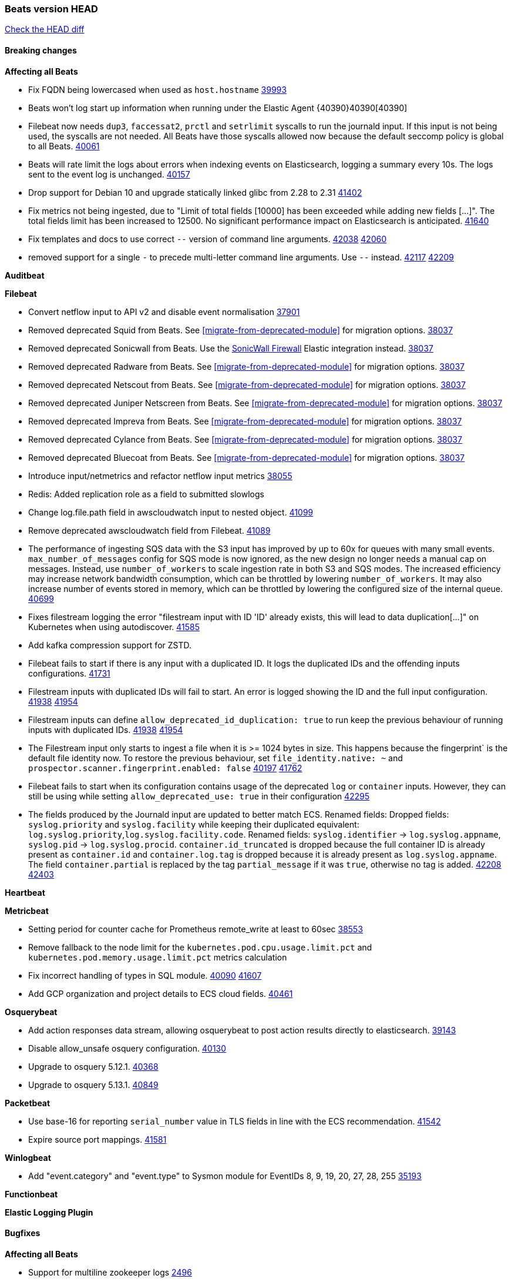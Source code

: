 // Use these for links to issue and pulls. Note issues and pulls redirect one to
// each other on Github, so don't worry too much on using the right prefix.
:issue: https://github.com/elastic/beats/issues/
:pull: https://github.com/elastic/beats/pull/

=== Beats version HEAD
https://github.com/elastic/beats/compare/v8.8.1\...main[Check the HEAD diff]

==== Breaking changes

*Affecting all Beats*

- Fix FQDN being lowercased when used as `host.hostname` {issue}39993[39993]
- Beats won't log start up information when running under the Elastic Agent {40390}40390[40390]
- Filebeat now needs `dup3`, `faccessat2`, `prctl` and `setrlimit` syscalls to run the journald input. If this input is not being used, the syscalls are not needed. All Beats have those syscalls allowed now because the default seccomp policy is global to all Beats. {pull}40061[40061]
- Beats will rate limit the logs about errors when indexing events on Elasticsearch, logging a summary every 10s. The logs sent to the event log is unchanged. {issue}40157[40157]
- Drop support for Debian 10 and upgrade statically linked glibc from 2.28 to 2.31 {pull}41402[41402]
- Fix metrics not being ingested, due to "Limit of total fields [10000] has been exceeded while adding new fields [...]". The total fields limit has been increased to 12500. No significant performance impact on Elasticsearch is anticipated. {pull}41640[41640]
- Fix templates and docs to use correct `--` version of command line arguments. {issue}42038[42038] {pull}42060[42060]
- removed support for a single `-` to precede multi-letter command line arguments.  Use `--` instead. {issue}42117[42117] {pull}42209[42209]

*Auditbeat*


*Filebeat*

- Convert netflow input to API v2 and disable event normalisation {pull}37901[37901]
- Removed deprecated Squid from Beats. See <<migrate-from-deprecated-module>> for migration options. {pull}38037[38037]
- Removed deprecated Sonicwall from Beats. Use the https://docs.elastic.co/integrations/sonicwall[SonicWall Firewall] Elastic integration instead. {pull}38037[38037]
- Removed deprecated Radware from Beats. See <<migrate-from-deprecated-module>> for migration options. {pull}38037[38037]
- Removed deprecated Netscout from Beats. See <<migrate-from-deprecated-module>> for migration options. {pull}38037[38037]
- Removed deprecated Juniper Netscreen from Beats. See <<migrate-from-deprecated-module>> for migration options. {pull}38037[38037]
- Removed deprecated Impreva from Beats. See <<migrate-from-deprecated-module>> for migration options. {pull}38037[38037]
- Removed deprecated Cylance from Beats. See <<migrate-from-deprecated-module>> for migration options. {pull}38037[38037]
- Removed deprecated Bluecoat from Beats. See <<migrate-from-deprecated-module>> for migration options. {pull}38037[38037]
- Introduce input/netmetrics and refactor netflow input metrics {pull}38055[38055]
- Redis: Added replication role as a field to submitted slowlogs
- Change log.file.path field in awscloudwatch input to nested object. {pull}41099[41099]

- Remove deprecated awscloudwatch field from Filebeat. {pull}41089[41089]
- The performance of ingesting SQS data with the S3 input has improved by up to 60x for queues with many small events. `max_number_of_messages` config for SQS mode is now ignored, as the new design no longer needs a manual cap on messages. Instead, use `number_of_workers` to scale ingestion rate in both S3 and SQS modes. The increased efficiency may increase network bandwidth consumption, which can be throttled by lowering `number_of_workers`. It may also increase number of events stored in memory, which can be throttled by lowering the configured size of the internal queue. {pull}40699[40699]
- Fixes filestream logging the error "filestream input with ID 'ID' already exists, this will lead to data duplication[...]" on Kubernetes when using autodiscover. {pull}41585[41585]
- Add kafka compression support for ZSTD.
- Filebeat fails to start if there is any input with a duplicated ID. It logs the duplicated IDs and the offending inputs configurations. {pull}41731[41731]
- Filestream inputs with duplicated IDs will fail to start. An error is logged showing the ID and the full input configuration. {issue}41938[41938] {pull}41954[41954]
- Filestream inputs can define `allow_deprecated_id_duplication: true` to run keep the previous behaviour of running inputs with duplicated IDs. {issue}41938[41938] {pull}41954[41954]
- The Filestream input only starts to ingest a file when it is >= 1024 bytes in size. This happens because the fingerprint` is the default file identity now. To restore the previous behaviour, set `file_identity.native: ~` and `prospector.scanner.fingerprint.enabled: false` {issue}40197[40197] {pull}41762[41762]
- Filebeat fails to start when its configuration contains usage of the deprecated `log` or `container` inputs. However, they can still be using while setting `allow_deprecated_use: true` in their configuration {pull}42295[42295]
- The fields produced by the Journald input are updated to better match ECS. Renamed fields:
Dropped fields: `syslog.priority` and `syslog.facility` while keeping their duplicated equivalent:
`log.syslog.priority`,`log.syslog.facility.code`. Renamed fields: `syslog.identifier` -> `log.syslog.appname`,
`syslog.pid` -> `log.syslog.procid`. `container.id_truncated` is dropped because the full container ID is
already present as `container.id` and `container.log.tag` is dropped because it is already present as
`log.syslog.appname`. The field `container.partial` is replaced by the tag `partial_message` if it was `true`,
otherwise no tag is added. {issue}42208[42208] {pull}42403[42403]

*Heartbeat*


*Metricbeat*

- Setting period for counter cache for Prometheus remote_write at least to 60sec {pull}38553[38553]
- Remove fallback to the node limit for the `kubernetes.pod.cpu.usage.limit.pct` and `kubernetes.pod.memory.usage.limit.pct` metrics calculation
- Fix incorrect handling of types in SQL module. {issue}40090[40090] {pull}41607[41607]
- Add GCP organization and project details to ECS cloud fields. {pull}40461[40461]

*Osquerybeat*

- Add action responses data stream, allowing osquerybeat to post action results directly to elasticsearch. {pull}39143[39143]
- Disable allow_unsafe osquery configuration. {pull}40130[40130]
- Upgrade to osquery 5.12.1. {pull}40368[40368]
- Upgrade to osquery 5.13.1. {pull}40849[40849]


*Packetbeat*

- Use base-16 for reporting `serial_number` value in TLS fields in line with the ECS recommendation. {pull}41542[41542]

- Expire source port mappings. {pull}41581[41581]

*Winlogbeat*

- Add "event.category" and "event.type" to Sysmon module for EventIDs 8, 9, 19, 20, 27, 28, 255 {pull}35193[35193]

*Functionbeat*


*Elastic Logging Plugin*


==== Bugfixes

*Affecting all Beats*

- Support for multiline zookeeper logs {issue}2496[2496]
- Add checks to ensure reloading of units if the configuration actually changed. {pull}34346[34346]
- Fix namespacing on self-monitoring {pull}32336[32336]
- Fix namespacing on self-monitoring {pull}32336[32336]
- Fix Beats started by agent do not respect the allow_older_versions: true configuration flag {issue}34227[34227] {pull}34964[34964]
- Fix performance issues when we have a lot of inputs starting and stopping by allowing to disable global processors under fleet. {issue}35000[35000] {pull}35031[35031]
- 'add_cloud_metadata' processor - add cloud.region field for GCE cloud provider
- 'add_cloud_metadata' processor - update azure metadata api version to get missing `cloud.account.id` field
- Upgraded apache arrow library used in x-pack/libbeat/reader/parquet from v11 to v12.0.1 in order to fix cross-compilation issues {pull}35640[35640]
- Fix panic when MaxRetryInterval is specified, but RetryInterval is not {pull}35820[35820]
- Support build of projects outside of beats directory {pull}36126[36126]
- Support Elastic Agent control protocol chunking support {pull}37343[37343]
- Lower logging level to debug when attempting to configure beats with unknown fields from autodiscovered events/environments {pull}[37816][37816]
- Set timeout of 1 minute for FQDN requests {pull}37756[37756]
- Fix issue where old data could be saved in the memory queue after acknowledgment, increasing memory use {pull}41356[41356]
- Ensure Elasticsearch output can always recover from network errors {pull}40794[40794]
- Add `translate_ldap_attribute` processor. {pull}41472[41472]
- Remove unnecessary debug logs during idle connection teardown {issue}40824[40824]
- Remove unnecessary reload for Elastic Agent managed beats when apm tracing config changes from nil to nil {pull}41794[41794]
- Fix incorrect cloud provider identification in add_cloud_metadata processor using provider priority mechanism {pull}41636[41636]
- Prevent panic if libbeat processors are loaded more than once. {issue}41475[41475] {pull}41857[51857]
- Allow network condition to handle field values that are arrays of IP addresses. {pull}41918[41918]
- Fix a bug where log files are rotated on startup when interval is configured and rotateonstartup is disabled {issue}41894[41894] {pull}41895[41895]
- Fix setting unique registry for non beat receivers {issue}42288[42288] {pull}42292[42292]
- The Kafka output now drops events when there is an authorisation error {issue}42343[42343] {pull}42401[42401]
- Fix autodiscovery memory leak related to metadata of start events {pull}41748[41748]
- All standard queue metrics are now included in metrics monitoring, including: `added.{events, bytes}`, `consumed.{events, bytes}`, `removed.{events, bytes}`, and `filled.{events, bytes, pct}`. {pull}42439[42439]
- The following output latency metrics are now included in metrics monitoring: `output.latency.{count, max, median, p99}`. {pull}42439[42439]
- Restored event Meta fields in the Elasticsearch output's error logs. {pull}42559[42559]

*Auditbeat*

- auditd: Request status from a separate socket to avoid data congestion {pull}41207[41207]
- auditd: Use ECS `event.type: end` instead of `stop` for SERVICE_STOP, DAEMON_ABORT, and DAEMON_END messages. {pull}41558[41558]
- auditd: Update syscall names for Linux 6.11. {pull}41558[41558]
- hasher: Geneneral improvements and fixes. {pull}41863[41863]
- hasher: Add a cached hasher for upcoming backend. {pull}41952[41952]
- Split common tty definitions. {pull}42004[42004]

*Auditbeat*


*Filebeat*

- [Gcs Input] - Added missing locks for safe concurrency {pull}34914[34914]
- Fix the ignore_inactive option being ignored in Filebeat's filestream input {pull}34770[34770]
- Fix TestMultiEventForEOFRetryHandlerInput unit test of CometD input {pull}34903[34903]
- Add input instance id to request trace filename for httpjson and cel inputs {pull}35024[35024]
- Fixes "Can only start an input when all related states are finished" error when running under Elastic-Agent {pull}35250[35250] {issue}33653[33653]
- [system] sync system/auth dataset with system integration 1.29.0. {pull}35581[35581]
- [GCS Input] - Fixed an issue where bucket_timeout was being applied to the entire bucket poll interval and not individual bucket object read operations. Fixed a map write concurrency issue arising from data races when using a high number of workers. Fixed the flaky tests that were present in the GCS test suit. {pull}35605[35605]
- Fixed concurrency and flakey tests issue in azure blob storage input. {issue}35983[35983] {pull}36124[36124]
- Fix panic when sqs input metrics getter is invoked {pull}36101[36101] {issue}36077[36077]
- Fix handling of Juniper SRX structured data when there is no leading junos element. {issue}36270[36270] {pull}36308[36308]
- Fix Filebeat Cisco module with missing escape character {issue}36325[36325] {pull}36326[36326]
- Added a fix for Crowdstrike pipeline handling process arrays {pull}36496[36496]
- [threatintel] MISP pagination fixes {pull}37898[37898]
- Fix file handle leak when handling errors in filestream {pull}37973[37973]
- Fix a race condition that could crash Filebeat with a "negative WaitGroup counter" error {pull}38094[38094]
- Fix "failed processing S3 event for object key" error on aws-s3 input when key contains the "+" character {issue}38012[38012] {pull}38125[38125]
- Fix filebeat gcs input panic {pull}38407[38407]
- Fix filestream's registry GC: registry entries are now removed from the in-memory and disk store when they're older than the set TTL {issue}36761[36761] {pull}38488[38488]
- Fix filestream's registry GC: registry entries are now removed from the in-memory and disk store when they're older than the set TTL {issue}36761[36761] {pull}38488[38488]
- [threatintel] MISP splitting fix for empty responses {issue}38739[38739] {pull}38917[38917]
- Prevent GCP Pub/Sub input blockage by increasing default value of `max_outstanding_messages` {issue}35029[35029] {pull}38985[38985]
- Updated Websocket input title to align with existing inputs {pull}39006[39006]
- Restore netflow input on Windows {pull}39024[39024]
- Upgrade azure-event-hubs-go and azure-storage-blob-go dependencies. {pull}38861[38861]
- Fix request trace filename handling in http_endpoint input. {pull}39410[39410]
- Upgrade github.com/hashicorp/go-retryablehttp to mitigate CVE-2024-6104 {pull}40036[40036]
- Prevent panic in CEL and salesforce inputs when github.com/hashicorp/go-retryablehttp exceeds maximum retries. {pull}40144[40144]
- Fix publication of group data from the Okta entity analytics provider. {pull}40681[40681]
- Ensure netflow custom field configuration is applied. {issue}40735[40735] {pull}40730[40730]
- Fix a bug in Salesforce input to only handle responses with 200 status code {pull}41015[41015]
- Fixed failed job handling and removed false-positive error logs in the GCS input. {pull}41142[41142]
- Bump github.com/elastic/go-sfdc dependency used by x-pack/filebeat/input/salesforce. {pull}41192[41192]
- Improve modification time handling for entities and entity deletion logic in the Active Directory entityanalytics input. {pull}41179[41179]
- Log bad handshake details when websocket connection fails {pull}41300[41300]
- Journald input now can read events from all boots {issue}41083[41083] {pull}41244[41244]
- Fix double encoding of client_secret in the Entity Analytics input's Azure Active Directory provider {pull}41393[41393]
- Fix aws region in aws-s3 input s3 polling mode.  {pull}41572[41572]
- Fix missing key in streaming input logging. {pull}41600[41600]

- Fix errors in SQS host resolution in the `aws-s3` input when using custom (non-AWS) endpoints. {pull}41504[41504]
- Fix double encoding of client_secret in the Entity Analytics input's Azure Active Directory provider {pull}41393[41393]
- The azure-eventhub input now correctly reports its status to the Elastic Agent on fatal errors {pull}41469[41469]
- Add support for Access Points in the `aws-s3` input. {pull}41495[41495]
- Fix the "No such input type exist: 'salesforce'" error on the Windows/AIX platform. {pull}41664[41664]
- Improve S3 object size metric calculation to support situations where Content-Length is not available. {pull}41755[41755]
- Fix handling of http_endpoint request exceeding memory limits. {issue}41764[41764] {pull}41765[41765]
- Rate limiting fixes in the Okta provider of the Entity Analytics input. {issue}40106[40106] {pull}41583[41583]
- Redact authorization headers in HTTPJSON debug logs. {pull}41920[41920]
- Further rate limiting fix in the Okta provider of the Entity Analytics input. {issue}40106[40106] {pull}41977[41977]
- Fix streaming input handling of invalid or empty websocket messages. {pull}42036[42036]
- Fix awss3 document ID construction when using the CSV decoder. {pull}42019[42019]
- The `_id` generation process for S3 events has been updated to incorporate the LastModified field. This enhancement ensures that the `_id` is unique. {pull}42078[42078]
- Fix Netflow Template Sharing configuration handling. {pull}42080[42080]
- Updated websocket retry error code list to allow more scenarios to be retried which could have been missed previously. {pull}42218[42218]
- In the `streaming` input, prevent panics on shutdown with a null check and apply a consistent namespace to contextual data in debug logs. {pull}42315[42315]
- Remove erroneous status reporting to Elastic-Agent from the Filestream input {pull}42435[42435]
- Fix truncation of bodies in request tracing by limiting bodies to 10% of the maximum file size. {pull}42327[42327]
- [Journald] Fixes handling of `journalctl` restart. A known symptom was broken multiline messages when there was a restart of journalctl while aggregating the lines. {issue}41331[41331] {pull}42595[42595]
- Fix entityanalytics activedirectory provider full sync use before initialization bug. {pull}42682[42682]
- In the `http_endpoint` input, fix the check for a missing HMAC HTTP header. {pull}42756[42756]

*Heartbeat*



*Metricbeat*

- Fix Azure Monitor 429 error by causing metricbeat to retry the request again. {pull}38294[38294]
- Fix fields not being parsed correctly in postgresql/database {issue}25301[25301] {pull}37720[37720]
- rabbitmq/queue - Change the mapping type of `rabbitmq.queue.consumers.utilisation.pct` to `scaled_float` from `long` because the values fall within the range of `[0.0, 1.0]`. Previously, conversion to integer resulted in reporting either `0` or `1`.
- Fix timeout caused by the retrival of which indices are hidden {pull}39165[39165]
- Fix Azure Monitor support for multiple aggregation types {issue}39192[39192] {pull}39204[39204]
- Fix handling of access errors when reading process metrics {pull}39627[39627]
- Fix behavior of cgroups path discovery when monitoring the host system from within a container {pull}39627[39627]
- Fix issue where beats may report incorrect metrics for its own process when running inside a container {pull}39627[39627]
- Normalize AWS RDS CPU Utilization values before making the metadata API call. {pull}39664[39664]
- Fix behavior of pagetypeinfo metrics {pull}39985[39985]
- Update beat module with apm-server monitoring metrics fields {pull}40127[40127]
- Fix Azure Monitor metric timespan to restore Storage Account PT1H metrics {issue}40376[40376] {pull}40367[40367]
- Remove excessive info-level logs in cgroups setup {pull}40491[40491]
- Add missing ECS Cloud fields in GCP `metrics` metricset when using `exclude_labels: true` {issue}40437[40437] {pull}40467[40467]
- Add AWS OwningAccount support for cross account monitoring {issue}40570[40570] {pull}40691[40691]
- Use namespace for GetListMetrics when exists in AWS {pull}41022[41022]
- Fix http server helper SSL config. {pull}39405[39405]
- Fix Kubernetes metadata sometimes not being present after startup {pull}41216[41216]
- Do not report non-existant 0 values for RSS metrics in docker/memory {pull}41449[41449]
- Log Cisco Meraki `getDevicePerformanceScores` errors without stopping metrics collection. {pull}41622[41622]
- Don't skip first bucket value in GCP metrics metricset for distribution type metrics {pull}41822[41822]
- [K8s Integration] Enhance HTTP authentication in case of token updates for Apiserver, Controllermanager and Scheduler metricsets  {issue}41910[41910] {pull}42016[42016]
- Fixed `creation_date` scientific notation output in the `elasticsearch.index` metricset. {pull}42053[42053]
- Fix bug where metricbeat unintentionally triggers Windows ASR. {pull}42177[42177]
- Remove `hostname` field from zookeeper's `mntr` data stream. {pull}41887[41887]
- Continue collecting metrics even if the Cisco Meraki `getDeviceLicenses` operation fails. {pull}42397[42397]
- Fixed errors in the `elasticsearch.index` metricset when index settings are missing. {issue}42424[42424] {pull}42426[42426]

*Osquerybeat*


*Packetbeat*

- Properly marshal nested structs in ECS fields, fixing issues with mixed cases in field names {pull}42116[42116]


*Winlogbeat*

- Fix message handling in the experimental api. {issue}19338[19338] {pull}41730[41730]
- Sync missing changes in modules pipelines. {pull}42619[42619]


*Elastic Logging Plugin*


==== Added

*Affecting all Beats*

- Added append Processor which will append concrete values or values from a field to target. {issue}29934[29934] {pull}33364[33364]
- dns processor: Add support for forward lookups (`A`, `AAAA`, and `TXT`). {issue}11416[11416] {pull}36394[36394]
- [Enhanncement for host.ip and host.mac] Disabling netinfo.enabled option of add-host-metadata processor {pull}36506[36506]
- allow `queue` configuration settings to be set under the output. {issue}35615[35615] {pull}36788[36788]
- Beats will now connect to older Elasticsearch instances by default {pull}36884[36884]
- Raise up logging level to warning when attempting to configure beats with unknown fields from autodiscovered events/environments
- elasticsearch output now supports `idle_connection_timeout`. {issue}35616[35615] {pull}36843[36843]
- Enable early event encoding in the Elasticsearch output, improving cpu and memory use {pull}38572[38572]
- The environment variable `BEATS_ADD_CLOUD_METADATA_PROVIDERS` overrides configured/default `add_cloud_metadata` providers {pull}38669[38669]
- When running under Elastic-Agent Kafka output allows dynamic topic in `topic` field {pull}40415[40415]
- The script processor has a new configuration option that only uses the cached javascript sessions and prevents the creation of new javascript sessions.
- Update to Go 1.22.12. {pull}42681[42681]
- Replace Ubuntu 20.04 with 24.04 for Docker base images {issue}40743[40743] {pull}40942[40942]
- Reduce memory consumption of k8s autodiscovery and the add_kubernetes_metadata processor when Deployment metadata is enabled
- Add `lowercase` processor. {issue}22254[22254] {pull}41424[41424]
- Add `uppercase` processor. {issue}22254[22254] {pull}41535[41535]
- Replace `compress/gzip` with https://github.com/klauspost/compress/gzip library for gzip compression {pull}41584[41584]
- Add regex pattern matching to add_kubernetes_metadata processor {pull}41903[41903]

*Auditbeat*

- Added `add_session_metadata` processor, which enables session viewer on Auditbeat data. {pull}37640[37640]
- Add linux capabilities to processes in the system/process. {pull}37453[37453]
- Add linux capabilities to processes in the system/process. {pull}37453[37453]
- Add process.entity_id, process.group.name and process.group.id in add_process_metadata processor. Make fim module with kprobes backend to always add an appropriately configured add_process_metadata processor to enrich file events {pull}38776[38776]

*Auditbeat*

- Improve logging in system/socket {pull}41571[41571]


*Auditbeat*


*Filebeat*

- add documentation for decode_xml_wineventlog processor field mappings.  {pull}32456[32456]
- httpjson input: Add request tracing logger. {issue}32402[32402] {pull}32412[32412]
- Add cloudflare R2 to provider list in AWS S3 input. {pull}32620[32620]
- Add support for single string containing multiple relation-types in getRFC5988Link. {pull}32811[32811]
- Added separation of transform context object inside httpjson. Introduced new clause `.parent_last_response.*` {pull}33499[33499]
- Added metric `sqs_messages_waiting_gauge` for aws-s3 input. {pull}34488[34488]
- Add nginx.ingress_controller.upstream.ip to related.ip {issue}34645[34645] {pull}34672[34672]
- Add unix socket log parsing for nginx ingress_controller {pull}34732[34732]
- Added metric `sqs_worker_utilization` for aws-s3 input. {pull}34793[34793]
- Add MySQL authentication message parsing and `related.ip` and `related.user` fields {pull}34810[34810]
- Add nginx ingress_controller parsing if one of upstreams fails to return response {pull}34787[34787]
- Add oracle authentication messages parsing {pull}35127[35127]
- Add `clean_session` configuration setting for MQTT input.  {pull}35806[16204]
- Add support for a simplified input configuraton when running under Elastic-Agent {pull}36390[36390]
- Added support for Okta OAuth2 provider in the CEL input. {issue}36336[36336] {pull}36521[36521]
- Added support for new features & removed partial save mechanism in the Azure Blob Storage input. {issue}35126[35126] {pull}36690[36690]
- Added support for new features and removed partial save mechanism in the GCS input. {issue}35847[35847] {pull}36713[36713]
- Use filestream input with file_identity.fingerprint as default for hints autodiscover. {issue}35984[35984] {pull}36950[36950]
- Add setup option `--force-enable-module-filesets`, that will act as if all filesets have been enabled in a module during setup. {issue}30915[30915] {pull}99999[99999]
- Made Azure Blob Storage input GA and updated docs accordingly. {pull}37128[37128]
- Made GCS input GA and updated docs accordingly. {pull}37127[37127]
- Add parseDateInTZ value template for the HTTPJSON input {pull}37738[37738]
- Improve rate limit handling by HTTPJSON {issue}36207[36207] {pull}38161[38161] {pull}38237[38237]
- Parse more fields from Elasticsearch slowlogs {pull}38295[38295]
- added benchmark input {pull}37437[37437]
- added benchmark input and discard output {pull}37437[37437]
- Update CEL mito extensions to v1.11.0 to improve type checking. {pull}39460[39460]
- Update CEL mito extensions to v1.12.2. {pull}39755[39755]
- Allow cross-region bucket configuration in s3 input. {issue}22161[22161] {pull}40309[40309]
- Disable event normalization for netflow input {pull}40635[40635]
- Add `use_kubeadm` config option for filebeat (both filbeat.input and autodiscovery) in order to toggle kubeadm-config api requests {pull}40301[40301]
- Add CSV decoding capacity to azureblobstorage input {pull}40978[40978]
- Add CSV decoding capacity to gcs input {pull}40979[40979]
- Add CSV decoding capacity to azureblobstorage input {pull}40978[40978]
- Jounrald input now supports filtering by facilities {pull}41061[41061]
- Add support to include AWS cloudwatch linked accounts when using log_group_name_prefix to define log group names. {pull}41206[41206]
- Improved Azure Blob Storage input documentation. {pull}41252[41252]
- Make ETW input GA. {pull}41389[41389]
- Added input metrics to GCS input. {issue}36640[36640] {pull}41505[41505]
- Add support for Okta entity analytics provider to collect role and factor data for users. {pull}41460[41460]
- Add support for Journald in the System module. {pull}41555[41555]
- Add ability to remove request trace logs from http_endpoint input. {pull}40005[40005]
- Add ability to remove request trace logs from entityanalytics input. {pull}40004[40004]
- Refactor & cleanup with updates to default values and documentation. {pull}41834[41834]
- Update CEL mito extensions to v1.16.0. {pull}41727[41727]
- Filebeat's registry is now added to the Elastic-Agent diagnostics bundle {issue}33238[33238] {pull}41795[41795]
- Add `unifiedlogs` input for MacOS. {pull}41791[41791]
- Add evaluation state dump debugging option to CEL input. {pull}41335[41335]
- Added support for retry configuration in GCS input. {issue}11580[11580] {pull}41862[41862]
- Improve S3 polling mode states registry when using list prefix option. {pull}41869[41869]
- Add support for SSL and Proxy configurations for websoket type in streaming input. {pull}41934[41934]
- AWS S3 input registry cleanup for untracked s3 objects. {pull}41694[41694]
- The environment variable `BEATS_AZURE_EVENTHUB_INPUT_TRACING_ENABLED: true` enables internal logs tracer for the azure-eventhub input. {issue}41931[41931] {pull}41932[41932]
- Add support for SSL and Proxy configurations for websoket type in streaming input. {pull}41934[41934]
- Refactor & cleanup with updates to default values and documentation. {pull}41834[41834]
- The Filestream input can automatically migrate state from files when changing the `file_identity` if the previous file identity was `native` (the default) or `path`. {issue}40197[40197] {pull}41762[41762]
- Rate limiting operability improvements in the Okta provider of the Entity Analytics input. {issue}40106[40106] {pull}41977[41977]
- Added default values in the streaming input for websocket retries and put a cap on retry wait time to be lesser than equal to the maximum defined wait time. {pull}42012[42012]
- Added OAuth2 support with auto token refresh for websocket streaming input. {issue}41989[41989] {pull}42212[42212]
- Added infinite & blanket retry options to websockets and improved logging and retry logic. {pull}42225[42225]
- Introduce ignore older and start timestamp filters for AWS S3 input. {pull}41804[41804]
- Journald input now can report its status to Elastic-Agent {issue}39791[39791] {pull}42462[42462]
- Journald `include_matches.match` now accepts `+` to represent a logical disjunction (OR) {issue}40185[40185] {pull}42517[42517]
- The journald input is now generally available. {pull}42107[42107]
- Add metrics for number of events and pages published by HTTPJSON input. {issue}42340[42340] {pull}42442[42442]
- Publish events progressively in the Okta provider of the Entity Analytics input. {issue}40106[40106] {pull}42567[42567]

*Auditbeat*


*Libbeat*



*Heartbeat*

- Added status to monitor run log report.
- Upgrade node to latest LTS v18.20.3. {pull}40038[40038]

*Metricbeat*

- Add per-thread metrics to system_summary {pull}33614[33614]
- Add GCP CloudSQL metadata {pull}33066[33066]
- Add GCP Carbon Footprint metricbeat data {pull}34820[34820]
- Add event loop utilization metric to Kibana module {pull}35020[35020]
- Add metrics grouping by dimensions and time to Azure app insights {pull}36634[36634]
- Align on the algorithm used to transform Prometheus histograms into Elasticsearch histograms {pull}36647[36647]
- Add linux IO metrics to system/process {pull}37213[37213]
- Add new memory/cgroup metrics to Kibana module {pull}37232[37232]
- Add SSL support to mysql module {pull}37997[37997]
- Add SSL support for aerospike module {pull}38126[38126]
- Add new metricset network for the vSphere module. {pull}40559[40559]
- Add new metricset resourcepool for the vSphere module. {pull}40456[40456]
- Add metrics for the vSphere Virtualmachine metricset. {pull}40485[40485]
- Log the total time taken for GCP `ListTimeSeries` and `AggregatedList` requests {pull}40661[40661]
- Add metrics related to triggered alarms in all the vSphere metricsets. {pull}40714[40714] {pull}40876[40876]
- Add support for new metrics in datastorecluster metricset. {pull}40694[40694]
- Add metrics related to alert in all the vSphere metricsets. {pull}40714[40714]
- Add new metrics fot datastore and minor changes to overall vSphere metrics {pull}40766[40766]
- Add new metrics for the vSphere Host metricset. {pull}40429[40429]
- Add new metrics for the vSphere Datastore metricset. {pull}40441[40441]
- Add new metricset cluster for the vSphere module. {pull}40536[40536]
- Add new metricset network for the vSphere module. {pull}40559[40559]
- Add new metricset resourcepool for the vSphere module. {pull}40456[40456]
- Add support for new metrics in datastorecluster metricset. {pull}40694[40694]
- Add support for period based intervalID in vSphere host and datastore metricsets {pull}40678[40678]
- Added Cisco Meraki module {pull}40836[40836]
- Added Palo Alto Networks module {pull}40686[40686]
- Restore docker.network.in.* and docker.network.out.* fields in docker module {pull}40968[40968]
- Add `id` field to all the vSphere metricsets. {pull}41097[41097]
- Bump aerospike-client-go to version v7.7.1 and add support for basic auth in Aerospike module {pull}41233[41233]
- Only watch metadata for ReplicaSets in metricbeat k8s module {pull}41289[41289]
- Add support for region/zone for Vertex AI service in GCP module {pull}41551[41551]
- Add support for location label as an optional configuration parameter in GCP metrics metricset. {issue}41550[41550] {pull}41626[41626]
- Add support for podman metrics in docker module. {pull}41889[41889]
- Collect .NET CLR (IIS) Memory, Exceptions and LocksAndThreads metrics {pull}41929[41929]
- Added `tier_preference`, `creation_date` and `version` fields to the `elasticsearch.index` metricset. {pull}41944[41944]
- Add new OpenAI (`openai`) module for tracking usage data. {pull}41516[41516]
- Add `use_performance_counters` to collect CPU metrics using performance counters on Windows for `system/cpu` and `system/core` {pull}41965[41965]
- Add support of additional `collstats` metrics in mongodb module. {pull}42171[42171]
- Preserve queries for debugging when `merge_results: true` in SQL module {pull}42271[42271]
- Collect more fields from ES node/stats metrics and only those that are necessary {pull}42421[42421]
- Add new metricset wmi for the windows module. {pull}42017[42017]
- Update beat module with apm-server tail sampling monitoring metrics fields {pull}42569[42569]

*Metricbeat*
- Add benchmark module {pull}41801[41801]


*Osquerybeat*

- Increase maximum query timeout to 24 hours {pull}42356[42356]

*Packetbeat*


*Winlogbeat*

- Add handling for missing `EvtVarType`s in experimental api. {issue}19337[19337] {pull}41418[41418]
- Properly set events `UserData` when experimental api is used. {pull}41525[41525]
- Include XML is respected for experimental api {pull}41525[41525]
- Forwarded events use renderedtext info for experimental api {pull}41525[41525]
- Language setting is respected for experimental api {pull}41525[41525]
- Language setting also added to decode xml wineventlog processor {pull}41525[41525]
- Format embedded messages in the experimental api {pull}41525[41525]
- Implement exclusion range support for event_id. {issue}38623[38623] {pull}41639[41639]
- Make the experimental API GA and rename it to winlogbeat-raw {issue}39580[39580] {pull}41770[41770]
- Remove 22 clause limitation {issue}35047[35047] {pull}42187[42187]
- Add handling for recoverable publisher disabled errors {issue}35316[35316] {pull}42187[42187]


*Functionbeat*

*Elastic Log Driver*
*Elastic Logging Plugin*


==== Deprecated

*Auditbeat*


*Filebeat*

- Removed `bucket_timeout` config option for GCS input and replaced bucket context with parent program context. {issue}41107[41107] {pull}41970[41970]

*Heartbeat*



*Metricbeat*


*Osquerybeat*


*Packetbeat*


*Winlogbeat*


*Functionbeat*


*Elastic Logging Plugin*


==== Known Issues



























